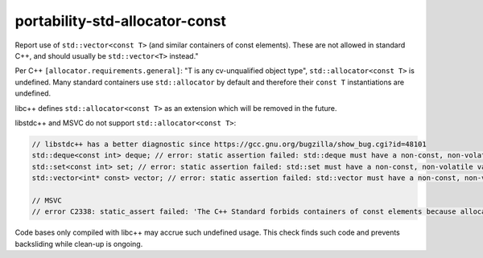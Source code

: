 .. title:: clang-tidy - portability-std-allocator-const

portability-std-allocator-const
===============================

Report use of ``std::vector<const T>`` (and similar containers of const
elements). These are not allowed in standard C++, and should usually be
``std::vector<T>`` instead."

Per C++ ``[allocator.requirements.general]``: "T is any cv-unqualified object
type", ``std::allocator<const T>`` is undefined. Many standard containers use
``std::allocator`` by default and therefore their ``const T`` instantiations are
undefined.

libc++ defines ``std::allocator<const T>`` as an extension which will be removed
in the future.

libstdc++ and MSVC do not support ``std::allocator<const T>``:

.. code:: c++

  // libstdc++ has a better diagnostic since https://gcc.gnu.org/bugzilla/show_bug.cgi?id=48101
  std::deque<const int> deque; // error: static assertion failed: std::deque must have a non-const, non-volatile value_type
  std::set<const int> set; // error: static assertion failed: std::set must have a non-const, non-volatile value_type
  std::vector<int* const> vector; // error: static assertion failed: std::vector must have a non-const, non-volatile value_type

  // MSVC
  // error C2338: static_assert failed: 'The C++ Standard forbids containers of const elements because allocator<const T> is ill-formed.'

Code bases only compiled with libc++ may accrue such undefined usage. This
check finds such code and prevents backsliding while clean-up is ongoing.
